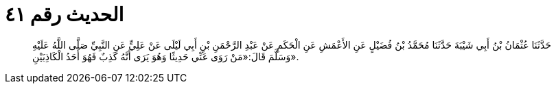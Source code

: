
= الحديث رقم ٤١

[quote.hadith]
حَدَّثَنَا عُثْمَانُ بْنُ أَبِي شَيْبَةَ حَدَّثَنَا مُحَمَّدُ بْنُ فُضَيْلٍ عَنِ الأَعْمَشِ عَنِ الْحَكَمِ عَنْ عَبْدِ الرَّحْمَنِ بْنِ أَبِي لَيْلَى عَنْ عَلِيٍّ عَنِ النَّبِيِّ صَلَّى اللَّهُ عَلَيْهِ وَسَلَّمَ قَالَ:«مَنْ رَوَى عَنِّي حَدِيثًا وَهُوَ يَرَى أَنَّهُ كَذِبٌ فَهُوَ أَحَدُ الْكَاذِبَيْنِ».
